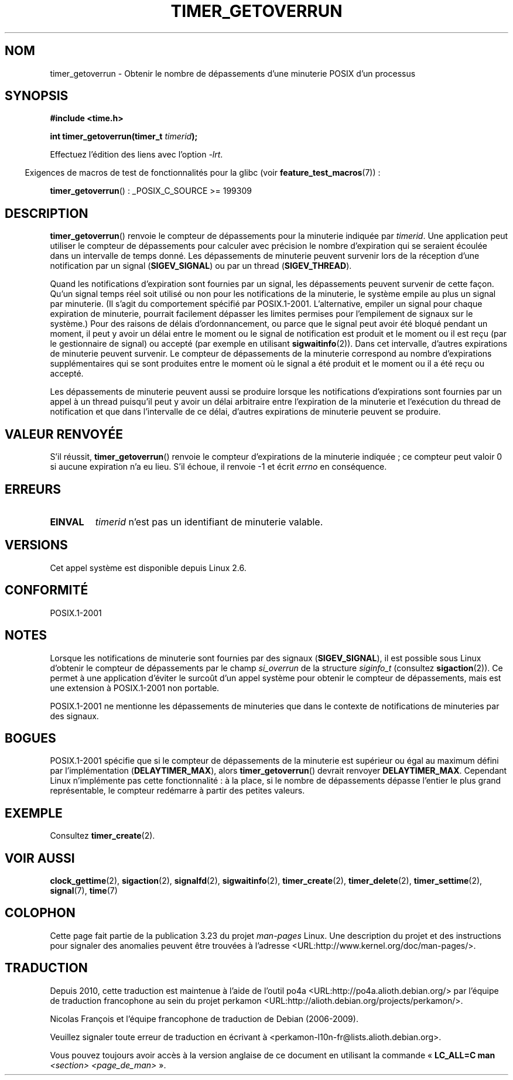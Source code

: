 .\" Copyright (c) 2009 Linux Foundation, written by Michael Kerrisk
.\"     <mtk.manpages@gmail.com>
.\"
.\" Permission is granted to make and distribute verbatim copies of this
.\" manual provided the copyright notice and this permission notice are
.\" preserved on all copies.
.\"
.\" Permission is granted to copy and distribute modified versions of this
.\" manual under the conditions for verbatim copying, provided that the
.\" entire resulting derived work is distributed under the terms of a
.\" permission notice identical to this one.
.\"
.\" Since the Linux kernel and libraries are constantly changing, this
.\" manual page may be incorrect or out-of-date.  The author(s) assume no
.\" responsibility for errors or omissions, or for damages resulting from
.\" the use of the information contained herein.  The author(s) may not
.\" have taken the same level of care in the production of this manual,
.\" which is licensed free of charge, as they might when working
.\" professionally.
.\"
.\" Formatted or processed versions of this manual, if unaccompanied by
.\" the source, must acknowledge the copyright and authors of this work.
.\"*******************************************************************
.\"
.\" This file was generated with po4a. Translate the source file.
.\"
.\"*******************************************************************
.TH TIMER_GETOVERRUN 2 "20 février 2009" Linux "Manuel du programmeur Linux"
.SH NOM
timer_getoverrun \- Obtenir le nombre de dépassements d'une minuterie POSIX
d'un processus
.SH SYNOPSIS
.nf
\fB#include <time.h>\fP

\fBint timer_getoverrun(timer_t \fP\fItimerid\fP\fB);\fP
.fi

Effectuez l'édition des liens avec l'option \fI\-lrt\fP.
.sp
.in -4n
Exigences de macros de test de fonctionnalités pour la glibc (voir
\fBfeature_test_macros\fP(7))\ :
.in
.sp
\fBtimer_getoverrun\fP()\ : _POSIX_C_SOURCE >= 199309
.SH DESCRIPTION
\fBtimer_getoverrun\fP() renvoie le compteur de dépassements pour la minuterie
indiquée par \fItimerid\fP. Une application peut utiliser le compteur de
dépassements pour calculer avec précision le nombre d'expiration qui se
seraient écoulée dans un intervalle de temps donné. Les dépassements de
minuterie peuvent survenir lors de la réception d'une notification par un
signal (\fBSIGEV_SIGNAL\fP) ou par un thread (\fBSIGEV_THREAD\fP).

Quand les notifications d'expiration sont fournies par un signal, les
dépassements peuvent survenir de cette façon. Qu'un signal temps réel soit
utilisé ou non pour les notifications de la minuterie, le système empile au
plus un signal par minuterie. (Il s'agit du comportement spécifié par
POSIX.1\-2001. L'alternative, empiler un signal pour chaque expiration de
minuterie, pourrait facilement dépasser les limites permises pour
l'empilement de signaux sur le système.) Pour des raisons de délais
d'ordonnancement, ou parce que le signal peut avoir été bloqué pendant un
moment, il peut y avoir un délai entre le moment ou le signal de
notification est produit et le moment ou il est reçu (par le gestionnaire de
signal) ou accepté (par exemple en utilisant \fBsigwaitinfo\fP(2)). Dans cet
intervalle, d'autres expirations de minuterie peuvent survenir. Le compteur
de dépassements de la minuterie correspond au nombre d'expirations
supplémentaires qui se sont produites entre le moment où le signal a été
produit et le moment ou il a été reçu ou accepté.

Les dépassements de minuterie peuvent aussi se produire lorsque les
notifications d'expirations sont fournies par un appel à un thread puisqu'il
peut y avoir un délai arbitraire entre l'expiration de la minuterie et
l'exécution du thread de notification et que dans l'intervalle de ce délai,
d'autres expirations de minuterie peuvent se produire.
.SH "VALEUR RENVOYÉE"
S'il réussit, \fBtimer_getoverrun\fP() renvoie le compteur d'expirations de la
minuterie indiquée\ ; ce compteur peut valoir 0 si aucune expiration n'a eu
lieu. S'il échoue, il renvoie \-1 et écrit \fIerrno\fP en conséquence.
.SH ERREURS
.TP 
\fBEINVAL\fP
\fItimerid\fP n'est pas un identifiant de minuterie valable.
.SH VERSIONS
Cet appel système est disponible depuis Linux 2.6.
.SH CONFORMITÉ
POSIX.1\-2001
.SH NOTES
Lorsque les notifications de minuterie sont fournies par des signaux
(\fBSIGEV_SIGNAL\fP), il est possible sous Linux d'obtenir le compteur de
dépassements par le champ \fIsi_overrun\fP de la structure \fIsiginfo_t\fP
(consultez \fBsigaction\fP(2)). Ce permet à une application d'éviter le surcoût
d'un appel système pour obtenir le compteur de dépassements, mais est une
extension à POSIX.1\-2001 non portable.

.\" FIXME . Austin bug filed, 11 Feb 09
POSIX.1\-2001 ne mentionne les dépassements de minuteries que dans le
contexte de notifications de minuteries par des signaux.
.SH BOGUES
.\" Bug filed: http://bugzilla.kernel.org/show_bug.cgi?id=12665
.\" http://thread.gmane.org/gmane.linux.kernel/113276/
POSIX.1\-2001 spécifie que si le compteur de dépassements de la minuterie est
supérieur ou égal au maximum défini par l'implémentation
(\fBDELAYTIMER_MAX\fP), alors \fBtimer_getoverrun\fP() devrait renvoyer
\fBDELAYTIMER_MAX\fP. Cependant Linux n'implémente pas cette fonctionnalité\ : à
la place, si le nombre de dépassements dépasse l'entier le plus grand
représentable, le compteur redémarre à partir des petites valeurs.
.SH EXEMPLE
Consultez \fBtimer_create\fP(2).
.SH "VOIR AUSSI"
\fBclock_gettime\fP(2), \fBsigaction\fP(2), \fBsignalfd\fP(2), \fBsigwaitinfo\fP(2),
\fBtimer_create\fP(2), \fBtimer_delete\fP(2), \fBtimer_settime\fP(2), \fBsignal\fP(7),
\fBtime\fP(7)
.SH COLOPHON
Cette page fait partie de la publication 3.23 du projet \fIman\-pages\fP
Linux. Une description du projet et des instructions pour signaler des
anomalies peuvent être trouvées à l'adresse
<URL:http://www.kernel.org/doc/man\-pages/>.
.SH TRADUCTION
Depuis 2010, cette traduction est maintenue à l'aide de l'outil
po4a <URL:http://po4a.alioth.debian.org/> par l'équipe de
traduction francophone au sein du projet perkamon
<URL:http://alioth.debian.org/projects/perkamon/>.
.PP
Nicolas François et l'équipe francophone de traduction de Debian\ (2006-2009).
.PP
Veuillez signaler toute erreur de traduction en écrivant à
<perkamon\-l10n\-fr@lists.alioth.debian.org>.
.PP
Vous pouvez toujours avoir accès à la version anglaise de ce document en
utilisant la commande
«\ \fBLC_ALL=C\ man\fR \fI<section>\fR\ \fI<page_de_man>\fR\ ».

